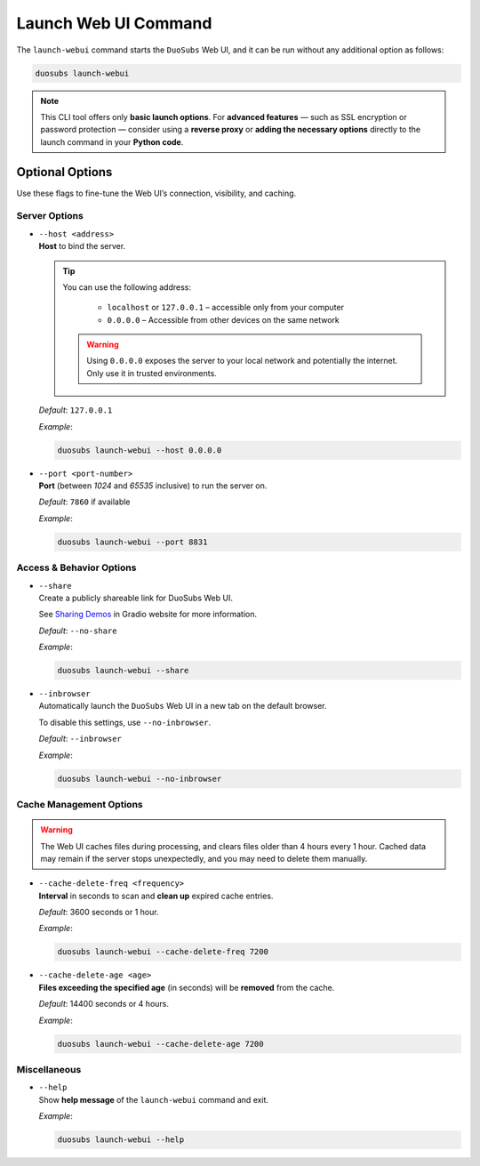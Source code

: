 Launch Web UI Command
======================

The ``launch-webui`` command starts the ``DuoSubs`` Web UI, and it can be run 
without any additional option as follows:

.. code-block:: bash

    duosubs launch-webui

.. note::

    This CLI tool offers only **basic launch options**. For **advanced features** — 
    such as SSL encryption or password protection — consider using a **reverse proxy**
    or **adding the necessary options** directly to the launch command in your 
    **Python code**.

Optional Options
-----------------

Use these flags to fine-tune the Web UI’s connection, visibility, and caching.

Server Options
^^^^^^^^^^^^^^^

-   | ``--host <address>``
    | **Host** to bind the server.

    .. tip::

        You can use the following address:

            - ``localhost`` or ``127.0.0.1`` – accessible only from your computer
            - ``0.0.0.0`` – Accessible from other devices on the same network

        .. warning::

            Using ``0.0.0.0`` exposes the server to your local network and potentially 
            the internet. Only use it in trusted environments.
    
    *Default*: ``127.0.0.1``

    *Example*:

    .. code-block:: bash

        duosubs launch-webui --host 0.0.0.0

-   | ``--port <port-number>``
    | **Port** (between *1024* and *65535* inclusive) to run the server on.

    *Default*: ``7860`` if available

    *Example*:

    .. code-block:: bash

        duosubs launch-webui --port 8831

Access & Behavior Options
^^^^^^^^^^^^^^^^^^^^^^^^^^

-   | ``--share``
    | Create a publicly shareable link for DuoSubs Web UI.

    See `Sharing Demos <https://www.gradio.app/guides/sharing-your-app#sharing-demos>`_
    in Gradio website for more information.

    *Default*: ``--no-share``

    *Example*:

    .. code-block:: bash

        duosubs launch-webui --share

-   | ``--inbrowser``
    | Automatically launch the ``DuoSubs`` Web UI in a new tab on the default browser.

    To disable this settings, use ``--no-inbrowser``.

    *Default*: ``--inbrowser``

    *Example*:

    .. code-block:: bash

        duosubs launch-webui --no-inbrowser

Cache Management Options
^^^^^^^^^^^^^^^^^^^^^^^^^

.. warning::

    The Web UI caches files during processing, and clears files older than 4 hours 
    every 1 hour. Cached data may remain if the server stops unexpectedly, and you may need 
    to delete them manually.

-   | ``--cache-delete-freq <frequency>``
    | **Interval** in seconds to scan and **clean up** expired cache entries.

    *Default*: 3600 seconds or 1 hour.

    *Example*:

    .. code-block:: bash

        duosubs launch-webui --cache-delete-freq 7200

-   | ``--cache-delete-age <age>``
    | **Files exceeding the specified age** (in seconds) will be **removed** from the cache.

    *Default*: 14400 seconds or 4 hours.

    *Example*:

    .. code-block:: bash

        duosubs launch-webui --cache-delete-age 7200

Miscellaneous
^^^^^^^^^^^^^^

-   | ``--help``
    | Show **help message** of the ``launch-webui`` command and exit.

    *Example*:
    
    .. code-block:: bash

        duosubs launch-webui --help
